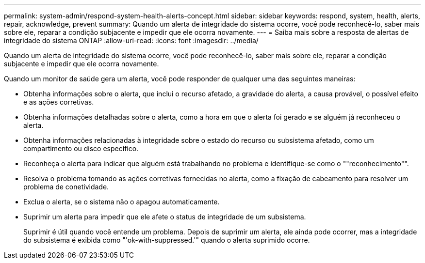 ---
permalink: system-admin/respond-system-health-alerts-concept.html 
sidebar: sidebar 
keywords: respond, system, health, alerts, repair, acknowledge, prevent 
summary: Quando um alerta de integridade do sistema ocorre, você pode reconhecê-lo, saber mais sobre ele, reparar a condição subjacente e impedir que ele ocorra novamente. 
---
= Saiba mais sobre a resposta de alertas de integridade do sistema ONTAP
:allow-uri-read: 
:icons: font
:imagesdir: ../media/


[role="lead"]
Quando um alerta de integridade do sistema ocorre, você pode reconhecê-lo, saber mais sobre ele, reparar a condição subjacente e impedir que ele ocorra novamente.

Quando um monitor de saúde gera um alerta, você pode responder de qualquer uma das seguintes maneiras:

* Obtenha informações sobre o alerta, que inclui o recurso afetado, a gravidade do alerta, a causa provável, o possível efeito e as ações corretivas.
* Obtenha informações detalhadas sobre o alerta, como a hora em que o alerta foi gerado e se alguém já reconheceu o alerta.
* Obtenha informações relacionadas à integridade sobre o estado do recurso ou subsistema afetado, como um compartimento ou disco específico.
* Reconheça o alerta para indicar que alguém está trabalhando no problema e identifique-se como o ""reconhecimento"".
* Resolva o problema tomando as ações corretivas fornecidas no alerta, como a fixação de cabeamento para resolver um problema de conetividade.
* Exclua o alerta, se o sistema não o apagou automaticamente.
* Suprimir um alerta para impedir que ele afete o status de integridade de um subsistema.
+
Suprimir é útil quando você entende um problema. Depois de suprimir um alerta, ele ainda pode ocorrer, mas a integridade do subsistema é exibida como "'ok-with-suppressed.'" quando o alerta suprimido ocorre.



